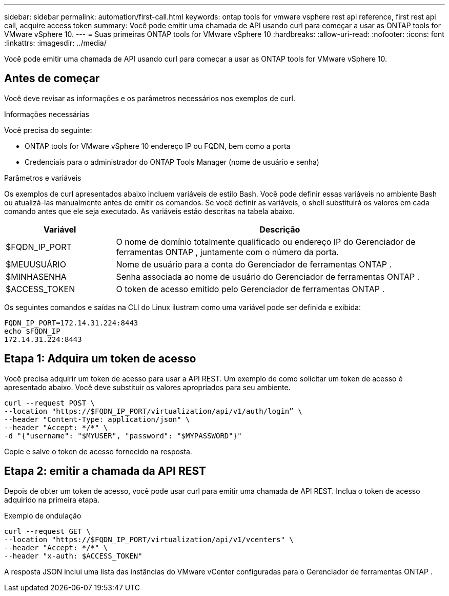 ---
sidebar: sidebar 
permalink: automation/first-call.html 
keywords: ontap tools for vmware vsphere rest api reference, first rest api call, acquire access token 
summary: Você pode emitir uma chamada de API usando curl para começar a usar as ONTAP tools for VMware vSphere 10. 
---
= Suas primeiras ONTAP tools for VMware vSphere 10
:hardbreaks:
:allow-uri-read: 
:nofooter: 
:icons: font
:linkattrs: 
:imagesdir: ../media/


[role="lead"]
Você pode emitir uma chamada de API usando curl para começar a usar as ONTAP tools for VMware vSphere 10.



== Antes de começar

Você deve revisar as informações e os parâmetros necessários nos exemplos de curl.

.Informações necessárias
Você precisa do seguinte:

* ONTAP tools for VMware vSphere 10 endereço IP ou FQDN, bem como a porta
* Credenciais para o administrador do ONTAP Tools Manager (nome de usuário e senha)


.Parâmetros e variáveis
Os exemplos de curl apresentados abaixo incluem variáveis de estilo Bash.  Você pode definir essas variáveis no ambiente Bash ou atualizá-las manualmente antes de emitir os comandos.  Se você definir as variáveis, o shell substituirá os valores em cada comando antes que ele seja executado.  As variáveis estão descritas na tabela abaixo.

[cols="25,75"]
|===
| Variável | Descrição 


| $FQDN_IP_PORT | O nome de domínio totalmente qualificado ou endereço IP do Gerenciador de ferramentas ONTAP , juntamente com o número da porta. 


| $MEUUSUÁRIO | Nome de usuário para a conta do Gerenciador de ferramentas ONTAP . 


| $MINHASENHA | Senha associada ao nome de usuário do Gerenciador de ferramentas ONTAP . 


| $ACCESS_TOKEN | O token de acesso emitido pelo Gerenciador de ferramentas ONTAP . 
|===
Os seguintes comandos e saídas na CLI do Linux ilustram como uma variável pode ser definida e exibida:

[listing]
----
FQDN_IP_PORT=172.14.31.224:8443
echo $FQDN_IP
172.14.31.224:8443
----


== Etapa 1: Adquira um token de acesso

Você precisa adquirir um token de acesso para usar a API REST.  Um exemplo de como solicitar um token de acesso é apresentado abaixo.  Você deve substituir os valores apropriados para seu ambiente.

[source, curl]
----
curl --request POST \
--location "https://$FQDN_IP_PORT/virtualization/api/v1/auth/login” \
--header "Content-Type: application/json" \
--header "Accept: */*" \
-d "{"username": "$MYUSER", "password": "$MYPASSWORD"}"
----
Copie e salve o token de acesso fornecido na resposta.



== Etapa 2: emitir a chamada da API REST

Depois de obter um token de acesso, você pode usar curl para emitir uma chamada de API REST.  Inclua o token de acesso adquirido na primeira etapa.

.Exemplo de ondulação
[source, curl]
----
curl --request GET \
--location "https://$FQDN_IP_PORT/virtualization/api/v1/vcenters" \
--header "Accept: */*" \
--header "x-auth: $ACCESS_TOKEN"
----
A resposta JSON inclui uma lista das instâncias do VMware vCenter configuradas para o Gerenciador de ferramentas ONTAP .
